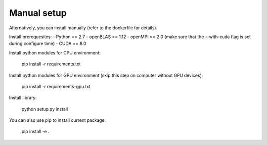.. _manual:

Manual setup
============

Alternatively, you can install manually (refer to the dockerfile for details).

Install prerequesites:
- Python == 2.7
- openBLAS >= 1.12
- openMPI >= 2.0 (make sure that the --with-cuda flag is set during configure time)
- CUDA == 8.0

Install python modules for CPU environment:

    pip install -r requirements.txt

Install python modules for GPU environment (skip this step on computer without GPU devices):

    pip install -r requirements-gpu.txt

Install library:

    python setup.py install

You can also use pip to install current package.

    pip install -e .


